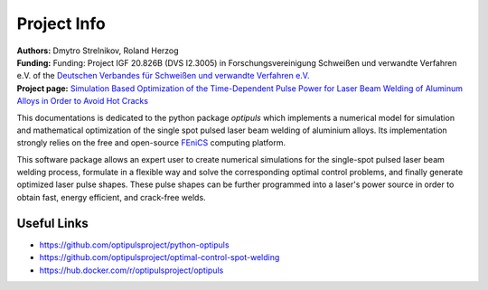 Project Info
============

.. figure:: pics/3d_resized.png

| **Authors:** Dmytro Strelnikov, Roland Herzog
| **Funding:** Funding: Project IGF 20.826B (DVS I2.3005) in Forschungsvereinigung Schweißen und verwandte Verfahren e.V. of the `Deutschen Verbandes für Schweißen und verwandte Verfahren e.V. <https://www.die-verbindungs-spezialisten.de/>`_
| **Project page:** `Simulation Based Optimization of the Time-Dependent Pulse Power for Laser Beam Welding of Aluminum Alloys in Order to Avoid Hot Cracks <https://www.tu-chemnitz.de/mathematik/part_dgl/projects/optipuls/index.en.php>`_

This documentations is dedicated to the python package `optipuls` which implements a numerical model for simulation and mathematical optimization of the single spot pulsed laser beam welding of aluminium alloys. Its implementation strongly relies on the free and open-source `FEniCS`_ computing platform.

.. _FEniCS: https://fenicsproject.org/

This software package allows an expert user to create numerical simulations for the single-spot pulsed laser beam welding process, formulate in a flexible way and solve the corresponding optimal control problems, and finally generate optimized laser pulse shapes. These pulse shapes can be further programmed into a laser's power source in order to obtain fast, energy efficient, and crack-free welds.


Useful Links
^^^^^^^^^^^^

- https://github.com/optipulsproject/python-optipuls
- https://github.com/optipulsproject/optimal-control-spot-welding
- https://hub.docker.com/r/optipulsproject/optipuls
